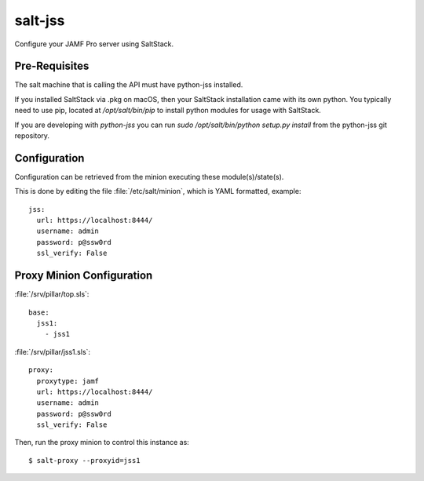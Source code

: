 ========
salt-jss
========

Configure your JAMF Pro server using SaltStack.


Pre-Requisites
--------------

The salt machine that is calling the API must have python-jss installed.

If you installed SaltStack via .pkg on macOS, then your SaltStack installation came with its own python.
You typically need to use pip, located at `/opt/salt/bin/pip` to install python modules for usage with SaltStack.

If you are developing with `python-jss` you can run `sudo /opt/salt/bin/python setup.py install` from the python-jss
git repository.

Configuration
-------------

Configuration can be retrieved from the minion executing these module(s)/state(s).

This is done by editing the file :file:`/etc/salt/minion`, which is YAML formatted, example::

	jss:
	  url: https://localhost:8444/
	  username: admin
	  password: p@ssw0rd
	  ssl_verify: False


Proxy Minion Configuration
--------------------------

:file:`/srv/pillar/top.sls`::

    base:
      jss1:
        - jss1

:file:`/srv/pillar/jss1.sls`::

    proxy:
      proxytype: jamf
      url: https://localhost:8444/
      username: admin
      password: p@ssw0rd
      ssl_verify: False

Then, run the proxy minion to control this instance as::

    $ salt-proxy --proxyid=jss1

